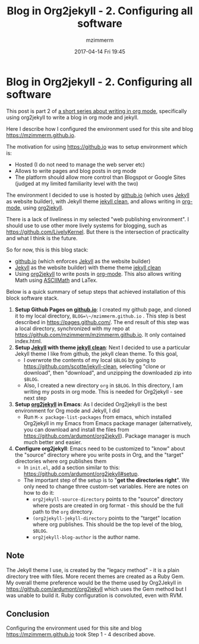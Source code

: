 #+STARTUP: showall
#+STARTUP: hidestars
#+OPTIONS: H:5 num:t tags:nil toc:nil timestamps:t
#+LAYOUT: post
#+AUTHOR: mzimmerm
#+DATE: 2017-04-14 Fri 19:45
#+TITLE: Blog in Org2jekyll - 2. Configuring all software
#+DESCRIPTION: Part 2 of Org Blog series
#+TAGS: org_mode org2jekyll
#+CATEGORIES: org_mode org2jekyll
#+COMMENTS: true

* Blog in Org2jekyll - 2. Configuring all software

This post is part 2 of [[post-jekyll:blog-in-org-2-jekyll---1.-motivation.org][a short series about writing in org mode]], specifically using org2jekyll to write a blog in org mode and jekyll.

Here I describe how I configured the environment used for this site and blog https://mzimmerm.github.io. 

The motivation for using https://github.io was to setup environment which is:

- Hosted (I do not need to manage the web server etc)
- Allows to write pages and blog posts in org mode
- The platform should allow more control than Blogspot or Google Sites (judged at my limited familiarity level with the two)

The environment I decided to use is hosted by [[https://github.io][github.io]] (which uses [[https://jekyllrb.com/][Jekyll]] as website builder), with Jekyll theme [[https://github.com/scotte/jekyll-clean][jekyll clean]], and allows writing in [[http://orgmode.org/][org-mode]], using  [[https://github.com/ardumont/org2jekyll][org2jekyll]]. 

There is a lack of liveliness in my selected "web publishing environment". I should use to use other more lively systems for blogging, such as https://github.com/LivelyKernel. But there is the intersection of practicality and what I think is the future. 

So for now, this is this blog stack:

- [[https://github.io][github.io]] (which enforces [[https://jekyllrb.com/][Jekyll]] as the website builder)
- [[https://jekyllrb.com/][Jekyll]] as the website builder) with theme  theme [[https://github.com/scotte/jekyll-clean][jekyll clean]]
- Using [[https://github.com/ardumont/org2jekyll][org2jekyll]] to write posts in [[http://orgmode.org/][org-mode]]. This also allows writing Math using [[http://asciimath.org/][ASCIIMath]] and LaTex.

Below is a quick summary of setup steps that achieved installation of this block software stack.

1) *Setup Github Pages on [[https://github.io][github.io]]*: I created my github page, and cloned it to my local directory, ~BLOG=\~/mzimmerm.github.io~ . This step is best described in https://pages.github.com/. The end result of this step was a local directory, synchronized with my repo at https://github.com/mzimmerm/mzimmerm.github.io. It only contained index.html. 
2) *Setup  [[https://jekyllrb.com][Jekyll]] with theme [[https://github.com/scotte/jekyll-clean][jekyll clean]]*: Next I decided to use a particular Jekyll theme I like from github, the jekyll clean theme. To this goal,
   - I overwrote the contents of my local ~$BLOG~ by going to  https://github.com/scotte/jekyll-clean, selecting "clone or download", then "download", and unzipping the downloaded zip into ~$BLOG~.
   - Also, I created a new directory ~org~ in ~$BLOG~. In this directory, I am writing my posts in org mode. This is needed for Org2jekyll - see next step
3) *Setup [[https://github.com/ardumont/org2jekyll][org2jekyll]] in Emacs*: As I decided Org2jekyll is the best environment for Org mode and Jekyll, I did
   - Run ~M-x package-list-packages~ from emacs, which installed Org2jekyll in my Emacs from Emacs package manager (alternatively, you can download and install the files from https://github.com/ardumont/org2jekyll). Package manager is much much better and easier.
4) *Configure org2jekyll*: Emacs need to be customized to "know" about the "source" directory where you write posts in Org, and the "target" directories where org publishes them 
   - In ~init.el~, add a section similar to this:  https://github.com/ardumont/org2jekyll#setup. 
   - The important step of the setup is to "*get the directories right*". We only need to change three custom-set variables. Here are notes on how to do it:
     - ~org2jekyll-source-directory~ points to the "source" directory where posts are created in org format - this should be the full path to the ~org~ directory.
     - ~(org2jekyll-jekyll-directory~ points to the "target" location where org publishes. This should be the top level of the blog, ~$BLOG~.
     - ~org2jekyll-blog-author~ is the author name.

** Note

The Jekyll theme I use, is created by the "legacy method" - it is a plain directory tree with files. More recent themes are created as a Ruby Gem. My overall theme preference would be the theme used by Org2Jekyll in https://github.com/ardumont/org2jekyll which uses the Gem method but I was unable to build it. Ruby configuration is convoluted, even with RVM.

** Conclusion

Configuring the environment used for this site and blog https://mzimmerm.github.io took Step 1 - 4 described above.

